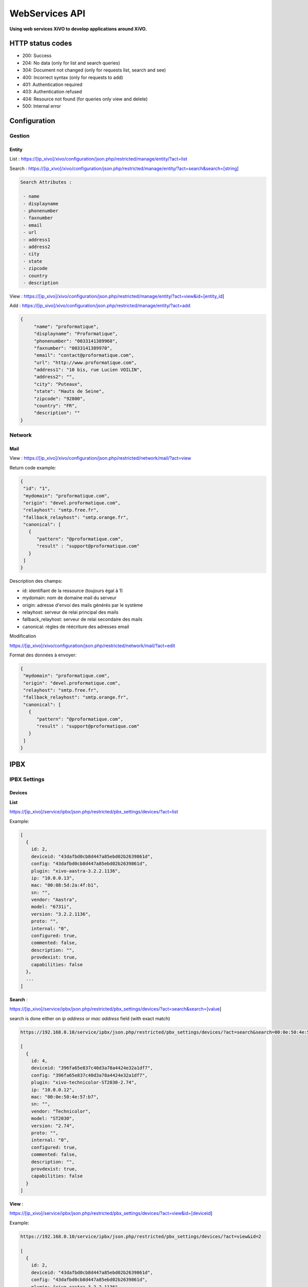 ***************
WebServices API
***************

**Using web services XiVO to develop applications around XiVO.**

HTTP status codes
-----------------

- 200: Success
- 204: No data (only for list and search queries)
- 304: Document not changed (only for requests list, search and see)
- 400: Incorrect syntax (only for requests to add)
- 401: Authentication required
- 403: Authentication refused
- 404: Resource not found (for queries only view and delete)
- 500: Internal error

Configuration
-------------

Gestion
^^^^^^^

Entity
******

List :
https://[ip_xivo]/xivo/configuration/json.php/restricted/manage/entity/?act=list

Search :
https://[ip_xivo]/xivo/configuration/json.php/restricted/manage/entity/?act=search&search=[string]

.. code-block:: none

   Search Attributes :

    - name
    - displayname
    - phonenumber
    - faxnumber
    - email
    - url
    - address1
    - address2
    - city
    - state
    - zipcode
    - country
    - description

View :
https://[ip_xivo]/xivo/configuration/json.php/restricted/manage/entity/?act=view&id=[entity_id] 

Add :
https://[ip_xivo]/xivo/configuration/json.php/restricted/manage/entity/?act=add


.. code-block:: javascript

   {
        "name": "proformatique",
        "displayname": "Proformatique",
        "phonenumber": "0033141389960",
        "faxnumber": "0033141389970",
        "email": "contact@proformatique.com",
        "url": "http://www.proformatique.com",
        "address1": "10 bis, rue Lucien VOILIN",
        "address2": "",
        "city": "Puteaux",
        "state": "Hauts de Seine",
        "zipcode": "92800",
        "country": "FR",
        "description": ""
   }
   
   
Network
^^^^^^^

Mail
****

View :
https://[ip_xivo]/xivo/configuration/json.php/restricted/network/mail/?act=view

Return code example:

.. code-block:: javascript

   {
    "id": "1",
    "mydomain": "proformatique.com",
    "origin": "devel.proformatique.com",
    "relayhost": "smtp.free.fr",
    "fallback_relayhost": "smtp.orange.fr",
    "canonical": [
      {
         "pattern": "@proformatique.com",
         "result" : "support@proformatique.com"
      }
    ]
   }

Description des champs:

- id: identifiant de la ressource (toujours égal à 1)
- mydomain: nom de domaine mail du serveur
- origin: adresse d'envoi des mails générés par le système
- relayhost: serveur de relai principal des mails
- fallback_relayhost: serveur de relai secondaire des mails
- canonical: règles de réécriture des adresses email 

Modification

https://[ip_xivo]/xivo/configuration/json.php/restricted/network/mail/?act=edit

Format des données à envoyer:

.. code-block:: javascript

   {
    "mydomain": "proformatique.com",
    "origin": "devel.proformatique.com",
    "relayhost": "smtp.free.fr",
    "fallback_relayhost": "smtp.orange.fr",
    "canonical": [
      {
         "pattern": "@proformatique.com",
         "result" : "support@proformatique.com"
      }
    ]
   }


IPBX
----

IPBX Settings
^^^^^^^^^^^^^

Devices
*******

**List**

https://[ip_xivo]/service/ipbx/json.php/restricted/pbx_settings/devices/?act=list

Example:

.. code-block:: javascript

  [
    {
      id: 2,
      deviceid: "43dafbd0cb8d447a85ebd02b2639861d",
      config: "43dafbd0cb8d447a85ebd02b2639861d",
      plugin: "xivo-aastra-3.2.2.1136",
      ip: "10.0.0.13",
      mac: "00:08:5d:2a:4f:b1",
      sn: "",
      vendor: "Aastra",
      model: "6731i",
      version: "3.2.2.1136",
      proto: "",
      internal: "0",
      configured: true,
      commented: false,
      description: "",
      provdexist: true,
      capabilities: false
    },
    ...
  ]


**Search** :

https://[ip_xivo]/service/ipbx/json.php/restricted/pbx_settings/devices/?act=search&search=[value]

search is done either on *ip address* or *mac address* field (with exact match)

.. code-block:: javascript

  https://192.168.0.10/service/ipbx/json.php/restricted/pbx_settings/devices/?act=search&search=00:0e:50:4e:57:b7

  [
    {
      id: 4,
      deviceid: "396fa65e837c40d3a78a4424e32a1df7",
      config: "396fa65e837c40d3a78a4424e32a1df7",
      plugin: "xivo-technicolor-ST2030-2.74",
      ip: "10.0.0.12",
      mac: "00:0e:50:4e:57:b7",
      sn: "",
      vendor: "Technicolor",
      model: "ST2030",
      version: "2.74",
      proto: "",
      internal: "0",
      configured: true,
      commented: false,
      description: "",
      provdexist: true,
      capabilities: false
    }
  ]


**View** :

https://[ip_xivo]/service/ipbx/json.php/restricted/pbx_settings/devices/?act=view&id=[deviceid]

Example:

.. code-block:: javascript

  https://192.168.0.10/service/ipbx/json.php/restricted/pbx_settings/devices/?act=view&id=2

  [
    {
      id: 2,
      deviceid: "43dafbd0cb8d447a85ebd02b2639861d",
      config: "43dafbd0cb8d447a85ebd02b2639861d",
      plugin: "xivo-aastra-3.2.2.1136",
      ip: "10.0.0.13",
      mac: "00:08:5d:2a:4f:b1",
      sn: "",
      vendor: "Aastra",
      model: "6731i",
      version: "3.2.2.1136",
      proto: "",
      internal: "0",
      configured: true,
      commented: false,
      description: "",
      provdexist: true,
      capabilities: false
    },
    ...
  ]


Users
*****

**List** :

https://[ip_xivo]/service/ipbx/json.php/restricted/pbx_settings/users/?act=list


**Search** :

https://[ip_xivo]/service/ipbx/json.php/restricted/pbx_settings/users/?act=search&search=[string]

search is done either on *firstname* or *lastname* field (lazy match) or *userfield*
field (exact match).


**View** :

https://[ip_xivo]/service/ipbx/json.php/restricted/pbx_settings/users/?act=view&id=[userfeatures_id]

**Delete** :

https://[ip_xivo]/service/ipbx/json.php/restricted/pbx_settings/users/?act=delete&id=[userfeatures_id]

**Add** :

https://[ip_xivo]/service/ipbx/json.php/restricted/pbx_settings/users/?act=add

**Edit** :

https://[ip_xivo]/service/ipbx/json.php/restricted/pbx_settings/users/?act=edit&id=[userfeatures_id]


Miminum set of data for user creation or edition:

.. code-block:: javascript

    {
       "userfeatures": {
           "entityid": "2",
           "firstname": "John"
       },
       "dialaction": {
           "noanswer": {"actiontype": "none"},
           "busy": {"actiontype": "none"},
           "congestion": {"actiontype": "none"},
           "chanunavail": {"actiontype": "none"}
       }
    }


Full example:

.. code-block:: javascript

  {
      "userfeatures": {
            "entityid": "[entityid]",
            "firstname": "John",
            "lastname": "Doe",
            "callerid": "John Doe",
            "loginclient": "jdoe",
            "passwdclient": "8888",
            "mobilephonenumber": "",
            "ringseconds": "30",
            "simultcalls": "5",
            "musiconhold": "default",
            "voicemailid": "0",
            "enableclient": "1",
            "profileclient": "client",
            "enablehint": "1",
            "enablevoicemail": "1",
            "enablexfer": "1",
            "enableautomon": "0",
            "callrecord": "0",
            "callfilter": "0",
            "enablednd": "0",
            "bsfilter": "no",
            "agentid": "",
            "enablerna": "0",
            "destrna": "0033141389960",
            "enablebusy": "0",
            "destbusy": "0033141389960",
            "enableunc": "0",
            "destunc": "0033141389960",
            "outcallerid": "default",
            "preprocess_subroutine": "",
            "language": "fr_FR",
            "timezone": "America/Montreal",
            "ringintern": "",
            "ringextern": "",
            "ringgroup": "",
            "ringforward": "",
            "rightcallcode": "",
            "alarmclock": "00:00",
            "pitchdirection": "",
            "pitch": "",
            "description": ""
      },
      "linefeatures": {
            "id": {""},
            "protocol": {""},
            "name": {""},
            "context": {""},
            "number": {""},
            "rules_type": {""},
            "rules_time": {""},
            "rules_order": {""},
            "rules_group": {""}
      },
      "voicemail": {
            "fullname": "John Doe",
            "mailbox": "666",
            "password": "0000",
            "email": "jdoe@proformatique.com",
            "tz": "eu-fr",
            "attach": "1",
            "deletevoicemail": "1"
      },
      "vmfeatures": {
            "skipcheckpass": "1"
      },
      "dialaction": {
            "noanswer": {
                  "actiontype": "group",
                  "actionarg1": "2",
                  "actionarg2": "15"
            },
            "busy": {
                  "actiontype": "queue",
                  "actionarg1": "1",
                  "actionarg2": ""
            },
            "congestion": {
                  "actiontype": "voicemenu",
                  "actionarg1": "1"
            },
            "chanunavail": {
                  "actiontype": "application",
                  "action": "faxtomail",
                  "actionarg1": "fax@proformatique.com"
            }
      },
      "group-select": [
            "tous"
      ],
      "group": {
            "accueil": {
                  "chantype": "default",
                  "call-limit": "0"
            },
            "tous": {
                  "chantype": "default",
                  "call-limit": "3"
            }
      },
      "queue-select": [
            "technique"
      ],
      "queue": {
            "commerciale": {
                  "chantype": "default",
                  "penalty": "0",
                  "call-limit": "0"
            },
            "technique": {
                  "chantype": "default",
                  "penalty": "4",
                  "call-limit": "10"
            }
      },
      "phonefunckey": {
            "fknum": [
                  "13",
                  "14",
                  "15",
                  "17",
                  "18"
            ],
            "type": [
                  "user",
                  "extension",
                  "meetme",
                  "group",
                  "queue"
            ],
            "typeval": [
                  "41",
                  "extenfeatures-vmusermsg",
                  "3",
                  "2",
                  "1"
            ],
            "supervision": [
                  "1",
                  "0",
                  "0",
                  "0",
                  "0"
            ]
      }
      "queueskills": [
            {
                  "id"    : 5,
                  "weight": 22
            },
            {
                  "id"    : 2,
                  "weight": 97
            }
      ]
    }


Here is "linefeatures" complete options list:

.. code-block:: javascript

  "linefeatures": {
            "id": {""},
            "protocol": {""},
            "name": {""},
            "context": {""},
            "number": {""},
            "rules_type": {""},
            "rules_time": {""},
            "rules_order": {""},
            "rules_group": {""}
  }

To associate an available line with created/edited user, use following code (number is optional, but must exist and be free if used):

.. code-block:: javascript

  "linefeatures": {
            "id": {"2"},
            "number": {"4000"}
  }

To automatically create a new line associated with created/edited user, don't set *id* key (or set it to "0" value):

.. code-block:: javascript

  "linefeatures": {
            "protocol": {"sip"},
            "context": {"default"},
            "number": {""},
            "rules_type": {""},
            "rules_time": {""},
            "rules_order": {""},
            "rules_group": {""}
  }

Once again, line number is optional.
You can also create or associate several lines at once. Here is different possible combinations:

.. code-block:: javascript

  1st line create, 2d associated with id 45

  "linefeatures": {
            "id": {"0","45"},
            "protocol": {"sip",""},
            "context": {"default",""},
            "number": {"","4000"},
            "rules_type": {"",""},
            "rules_time": {"",""},
            "rules_order": {"",""},
            "rules_group": {"",""}
  }

  1st & last lines created, 2d associated with id 45

  "linefeatures": {
            "id": {"0","45","0"},
            "protocol": {"sip","","sip"},
            "context": {"default","","default"},
            "number": {"","4000","4001"},
            "rules_type": {"simul","simul",""},
            "rules_time": {"10","10","20"},
            "rules_order": {"1","2","1"},
            "rules_group": {"1","1","2"}
  }



IPBX Configuration
^^^^^^^^^^^^^^^^^^ 

Extensions
**********

Get all free extensions for given context, object type and matching partial value

https://[ip_xivo]/service/ipbx/json.php/restricted/system_management/extensions/?act=search&context=[context]&obj=[objname]&number=[number]

Arguments:
 * **context** is one of xivo contexts name (i.e "*default*"),
 * **objname** is one of *user*, *group*, *queue*, *meetme* or *incall*,
 * **number** is part of search extensions (**optional argument**)


Example: 

  Return free user extensions (from "default" context) including '10'

.. code-block:: javascript

  https://192.168.0.10/service/ipbx/json.php/restricted/system_management/extensions/?act=search&context=default&obj=user&number=10

  [101,102,104,105,106,109,110,210]


